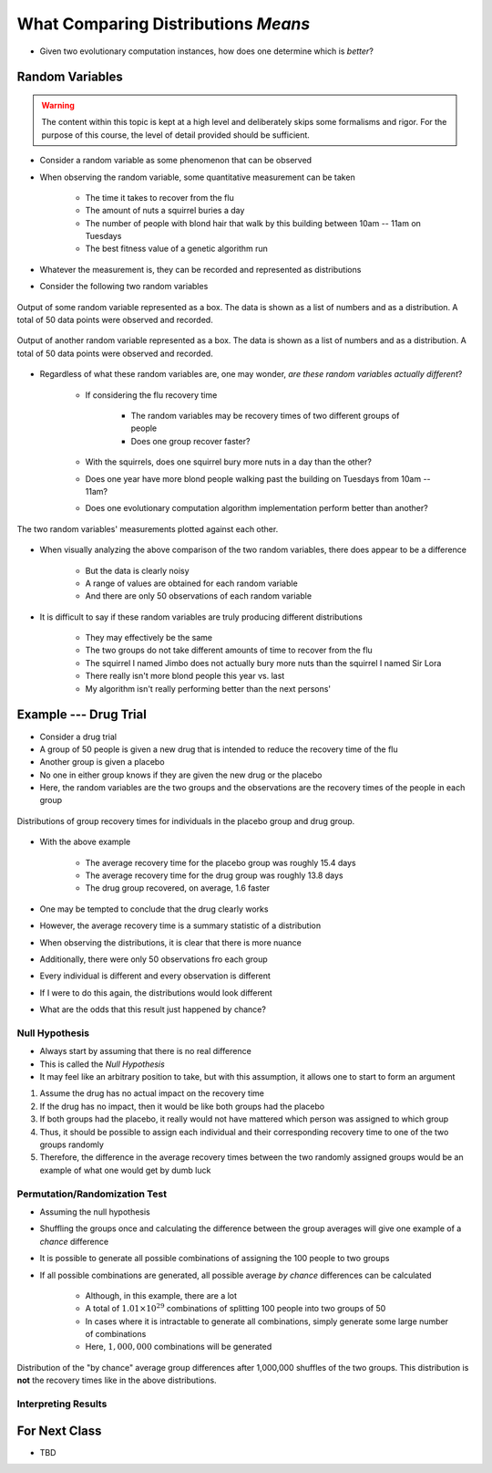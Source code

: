 ************************************
What Comparing Distributions *Means*
************************************

* Given two evolutionary computation instances, how does one determine which is *better*?


Random Variables
================

.. warning::

    The content within this topic is kept at a high level and deliberately skips some formalisms and rigor. For the
    purpose of this course, the level of detail provided should be sufficient.


* Consider a random variable as some phenomenon that can be observed
* When observing the random variable, some quantitative measurement can be taken

    * The time it takes to recover from the flu
    * The amount of nuts a squirrel buries a day
    * The number of people with blond hair that walk by this building between 10am -- 11am on Tuesdays
    * The best fitness value of a genetic algorithm run


* Whatever the measurement is, they can be recorded and represented as distributions
* Consider the following two random variables

.. figure:: random_variable_1.png
    :width: 666 px
    :align: center

    Output of some random variable represented as a box. The data is shown as a list of numbers and as a distribution.
    A total of 50 data points were observed and recorded.


.. figure:: random_variable_2.png
    :width: 666 px
    :align: center

    Output of another random variable represented as a box. The data is shown as a list of numbers and as a
    distribution. A total of 50 data points were observed and recorded.


* Regardless of what these random variables are, one may wonder, *are these random variables actually different*?

    * If considering the flu recovery time

        * The random variables may be recovery times of two different groups of people
        * Does one group recover faster?


    * With the squirrels, does one squirrel bury more nuts in a day than the other?
    * Does one year have more blond people walking past the building on Tuesdays from 10am -- 11am?
    * Does one evolutionary computation algorithm implementation perform better than another?


.. figure:: random_variables_together.png
    :width: 666 px
    :align: center

    The two random variables' measurements plotted against each other.


* When visually analyzing the above comparison of the two random variables, there does appear to be a difference

    * But the data is clearly noisy
    * A range of values are obtained for each random variable
    * And there are only 50 observations of each random variable


* It is difficult to say if these random variables are truly producing different distributions

    * They may effectively be the same
    * The two groups do not take different amounts of time to recover from the flu
    * The squirrel I named Jimbo does not actually bury more nuts than the squirrel I named Sir Lora
    * There really isn't more blond people this year vs. last
    * My algorithm isn't really performing better than the next persons'



Example --- Drug Trial
======================

* Consider a drug trial
* A group of 50 people is given a new drug that is intended to reduce the recovery time of the flu
* Another group is given a placebo
* No one in either group knows if they are given the new drug or the placebo

* Here, the random variables are the two groups and the observations are the recovery times of the people in each group

.. figure:: random_variables_same_distro.png
    :width: 500 px
    :align: center

    Distributions of group recovery times for individuals in the placebo group and drug group.


* With the above example

    * The average recovery time for the placebo group was roughly 15.4 days
    * The average recovery time for the drug group was roughly 13.8 days
    * The drug group recovered, on average, 1.6 faster


* One may be tempted to conclude that the drug clearly works
* However, the average recovery time is a summary statistic of a distribution
* When observing the distributions, it is clear that there is more nuance

* Additionally, there were only 50 observations fro each group
* Every individual is different and every observation is different
* If I were to do this again, the distributions would look different
* What are the odds that this result just happened by chance?


Null Hypothesis
---------------

* Always start by assuming that there is no real difference
* This is called the *Null Hypothesis*

* It may feel like an arbitrary position to take, but with this assumption, it allows one to start to form an argument

#. Assume the drug has no actual impact on the recovery time
#. If the drug has no impact, then it would be like both groups had the placebo
#. If both groups had the placebo, it really would not have mattered which person was assigned to which group
#. Thus, it should be possible to assign each individual and their corresponding recovery time to one of the two groups randomly
#. Therefore, the difference in the average recovery times between the two randomly assigned groups would be an example of what one would get by dumb luck


Permutation/Randomization Test
------------------------------

* Assuming the null hypothesis
* Shuffling the groups once and calculating the difference between the group averages will give one example of a *chance* difference

* It is possible to generate all possible combinations of assigning the 100 people to two groups
* If all possible combinations are generated, all possible average *by chance* differences can be calculated

    * Although, in this example, there are a lot
    * A total of :math:`1.01 \times 10^{29}` combinations of splitting 100 people into two groups of 50
    * In cases where it is intractable to generate all combinations, simply generate some large number of combinations
    * Here, :math:`1,000,000` combinations will be generated


.. figure:: chance_average_group_differences.png
    :width: 500 px
    :align: center

    Distribution of the "by chance" average group differences after 1,000,000 shuffles of the two groups. This
    distribution is **not** the recovery times like in the above distributions.


Interpreting Results
--------------------



For Next Class
==============

* TBD